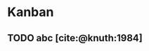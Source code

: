 #+bibliography: test.bib
* Kanban
#+BEGIN: kanban :mirrored t :layout ("..." . 10)
#+END:
** TODO abc [cite:@knuth:1984]
